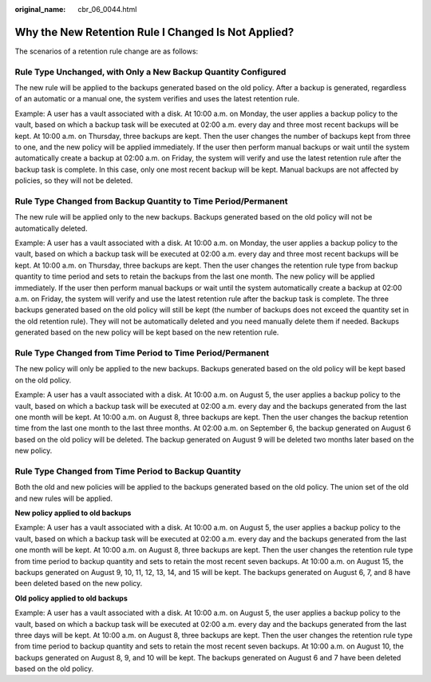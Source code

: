 :original_name: cbr_06_0044.html

.. _cbr_06_0044:

Why the New Retention Rule I Changed Is Not Applied?
====================================================

The scenarios of a retention rule change are as follows:

Rule Type Unchanged, with Only a New Backup Quantity Configured
---------------------------------------------------------------

The new rule will be applied to the backups generated based on the old policy. After a backup is generated, regardless of an automatic or a manual one, the system verifies and uses the latest retention rule.

Example: A user has a vault associated with a disk. At 10:00 a.m. on Monday, the user applies a backup policy to the vault, based on which a backup task will be executed at 02:00 a.m. every day and three most recent backups will be kept. At 10:00 a.m. on Thursday, three backups are kept. Then the user changes the number of backups kept from three to one, and the new policy will be applied immediately. If the user then perform manual backups or wait until the system automatically create a backup at 02:00 a.m. on Friday, the system will verify and use the latest retention rule after the backup task is complete. In this case, only one most recent backup will be kept. Manual backups are not affected by policies, so they will not be deleted.

Rule Type Changed from Backup Quantity to Time Period/Permanent
---------------------------------------------------------------

The new rule will be applied only to the new backups. Backups generated based on the old policy will not be automatically deleted.

Example: A user has a vault associated with a disk. At 10:00 a.m. on Monday, the user applies a backup policy to the vault, based on which a backup task will be executed at 02:00 a.m. every day and three most recent backups will be kept. At 10:00 a.m. on Thursday, three backups are kept. Then the user changes the retention rule type from backup quantity to time period and sets to retain the backups from the last one month. The new policy will be applied immediately. If the user then perform manual backups or wait until the system automatically create a backup at 02:00 a.m. on Friday, the system will verify and use the latest retention rule after the backup task is complete. The three backups generated based on the old policy will still be kept (the number of backups does not exceed the quantity set in the old retention rule). They will not be automatically deleted and you need manually delete them if needed. Backups generated based on the new policy will be kept based on the new retention rule.

Rule Type Changed from Time Period to Time Period/Permanent
-----------------------------------------------------------

The new policy will only be applied to the new backups. Backups generated based on the old policy will be kept based on the old policy.

Example: A user has a vault associated with a disk. At 10:00 a.m. on August 5, the user applies a backup policy to the vault, based on which a backup task will be executed at 02:00 a.m. every day and the backups generated from the last one month will be kept. At 10:00 a.m. on August 8, three backups are kept. Then the user changes the backup retention time from the last one month to the last three months. At 02:00 a.m. on September 6, the backup generated on August 6 based on the old policy will be deleted. The backup generated on August 9 will be deleted two months later based on the new policy.

Rule Type Changed from Time Period to Backup Quantity
-----------------------------------------------------

Both the old and new policies will be applied to the backups generated based on the old policy. The union set of the old and new rules will be applied.

**New policy applied to old backups**

Example: A user has a vault associated with a disk. At 10:00 a.m. on August 5, the user applies a backup policy to the vault, based on which a backup task will be executed at 02:00 a.m. every day and the backups generated from the last one month will be kept. At 10:00 a.m. on August 8, three backups are kept. Then the user changes the retention rule type from time period to backup quantity and sets to retain the most recent seven backups. At 10:00 a.m. on August 15, the backups generated on August 9, 10, 11, 12, 13, 14, and 15 will be kept. The backups generated on August 6, 7, and 8 have been deleted based on the new policy.

**Old policy applied to old backups**

Example: A user has a vault associated with a disk. At 10:00 a.m. on August 5, the user applies a backup policy to the vault, based on which a backup task will be executed at 02:00 a.m. every day and the backups generated from the last three days will be kept. At 10:00 a.m. on August 8, three backups are kept. Then the user changes the retention rule type from time period to backup quantity and sets to retain the most recent seven backups. At 10:00 a.m. on August 10, the backups generated on August 8, 9, and 10 will be kept. The backups generated on August 6 and 7 have been deleted based on the old policy.

